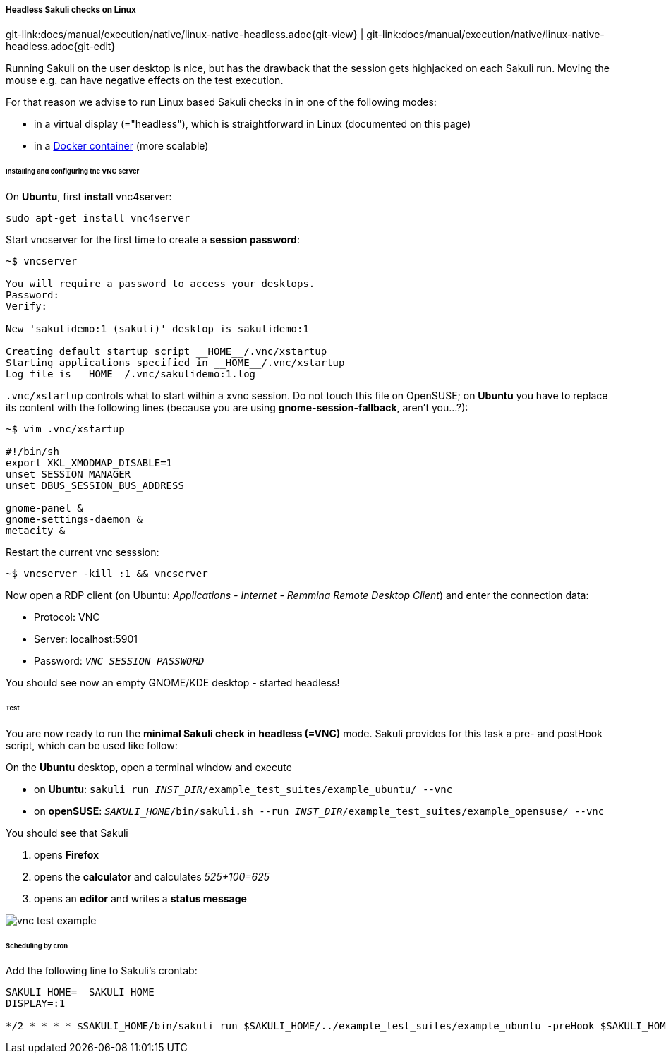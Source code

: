
===== Headless Sakuli checks on Linux
[#git-edit-section]
:page-path: docs/manual/execution/native/linux-native-headless.adoc
git-link:{page-path}{git-view} | git-link:{page-path}{git-edit}

Running Sakuli on the user desktop is nice, but has the drawback that the session gets highjacked on each Sakuli run. Moving the mouse e.g. can have negative effects on the test execution. 

For that reason we advise to run Linux based Sakuli checks in in one of the following modes: 

* in a virtual display (="headless"), which is straightforward in Linux (documented on this page)
* in a link:docker-images.md[Docker container] (more scalable)

====== Installing and configuring the VNC server

On *Ubuntu*, first *install* vnc4server: 

[source,bash]
----
sudo apt-get install vnc4server
----

Start vncserver for the first time to create a *session password*:

[source,bash]
----
~$ vncserver

You will require a password to access your desktops.
Password:
Verify:

New 'sakulidemo:1 (sakuli)' desktop is sakulidemo:1

Creating default startup script __HOME__/.vnc/xstartup
Starting applications specified in __HOME__/.vnc/xstartup
Log file is __HOME__/.vnc/sakulidemo:1.log
----

`.vnc/xstartup` controls what to start within a xvnc session. Do not touch this file on OpenSUSE; on *Ubuntu* you have to replace its content with the following lines (because you are using *gnome-session-fallback*, aren't you…?): 

[source,bash]
----
~$ vim .vnc/xstartup  

#!/bin/sh
export XKL_XMODMAP_DISABLE=1
unset SESSION_MANAGER
unset DBUS_SESSION_BUS_ADDRESS

gnome-panel &
gnome-settings-daemon &
metacity &
----

Restart the current vnc sesssion:

[source,bash]
----
~$ vncserver -kill :1 && vncserver
----

Now open a RDP client (on Ubuntu: _Applications - Internet - Remmina Remote Desktop Client_) and enter the connection data: 

* Protocol: VNC
* Server: localhost:5901
* Password: `__VNC_SESSION_PASSWORD__`

You should see now an empty GNOME/KDE desktop - started headless!

====== Test

You are now ready to run the *minimal Sakuli check* in *headless (=VNC)* mode. Sakuli provides for this task a pre- and postHook script, which can be used like follow: 

On the *Ubuntu* desktop, open a terminal window and execute 

* on *Ubuntu*: `sakuli run __INST_DIR__/example_test_suites/example_ubuntu/ --vnc`
* on *openSUSE*: `__SAKULI_HOME__/bin/sakuli.sh --run __INST_DIR__/example_test_suites/example_opensuse/ --vnc`

You should see that Sakuli

. opens *Firefox*
. opens the *calculator* and calculates _525+100=625_
. opens an *editor* and writes a *status message*

image:u_vnc_test.png[vnc test example]

====== Scheduling by cron

Add the following line to Sakuli's crontab: 

[source,bash]
----
SAKULI_HOME=__SAKULI_HOME__
DISPLAY=:1

*/2 * * * * $SAKULI_HOME/bin/sakuli run $SAKULI_HOME/../example_test_suites/example_ubuntu -preHook $SAKULI_HOME/bin/helper/vnc.sh -postHook '$SAKULI_HOME/bin/helper/vnc.sh -kill' 2>&1 > /dev/null
----
